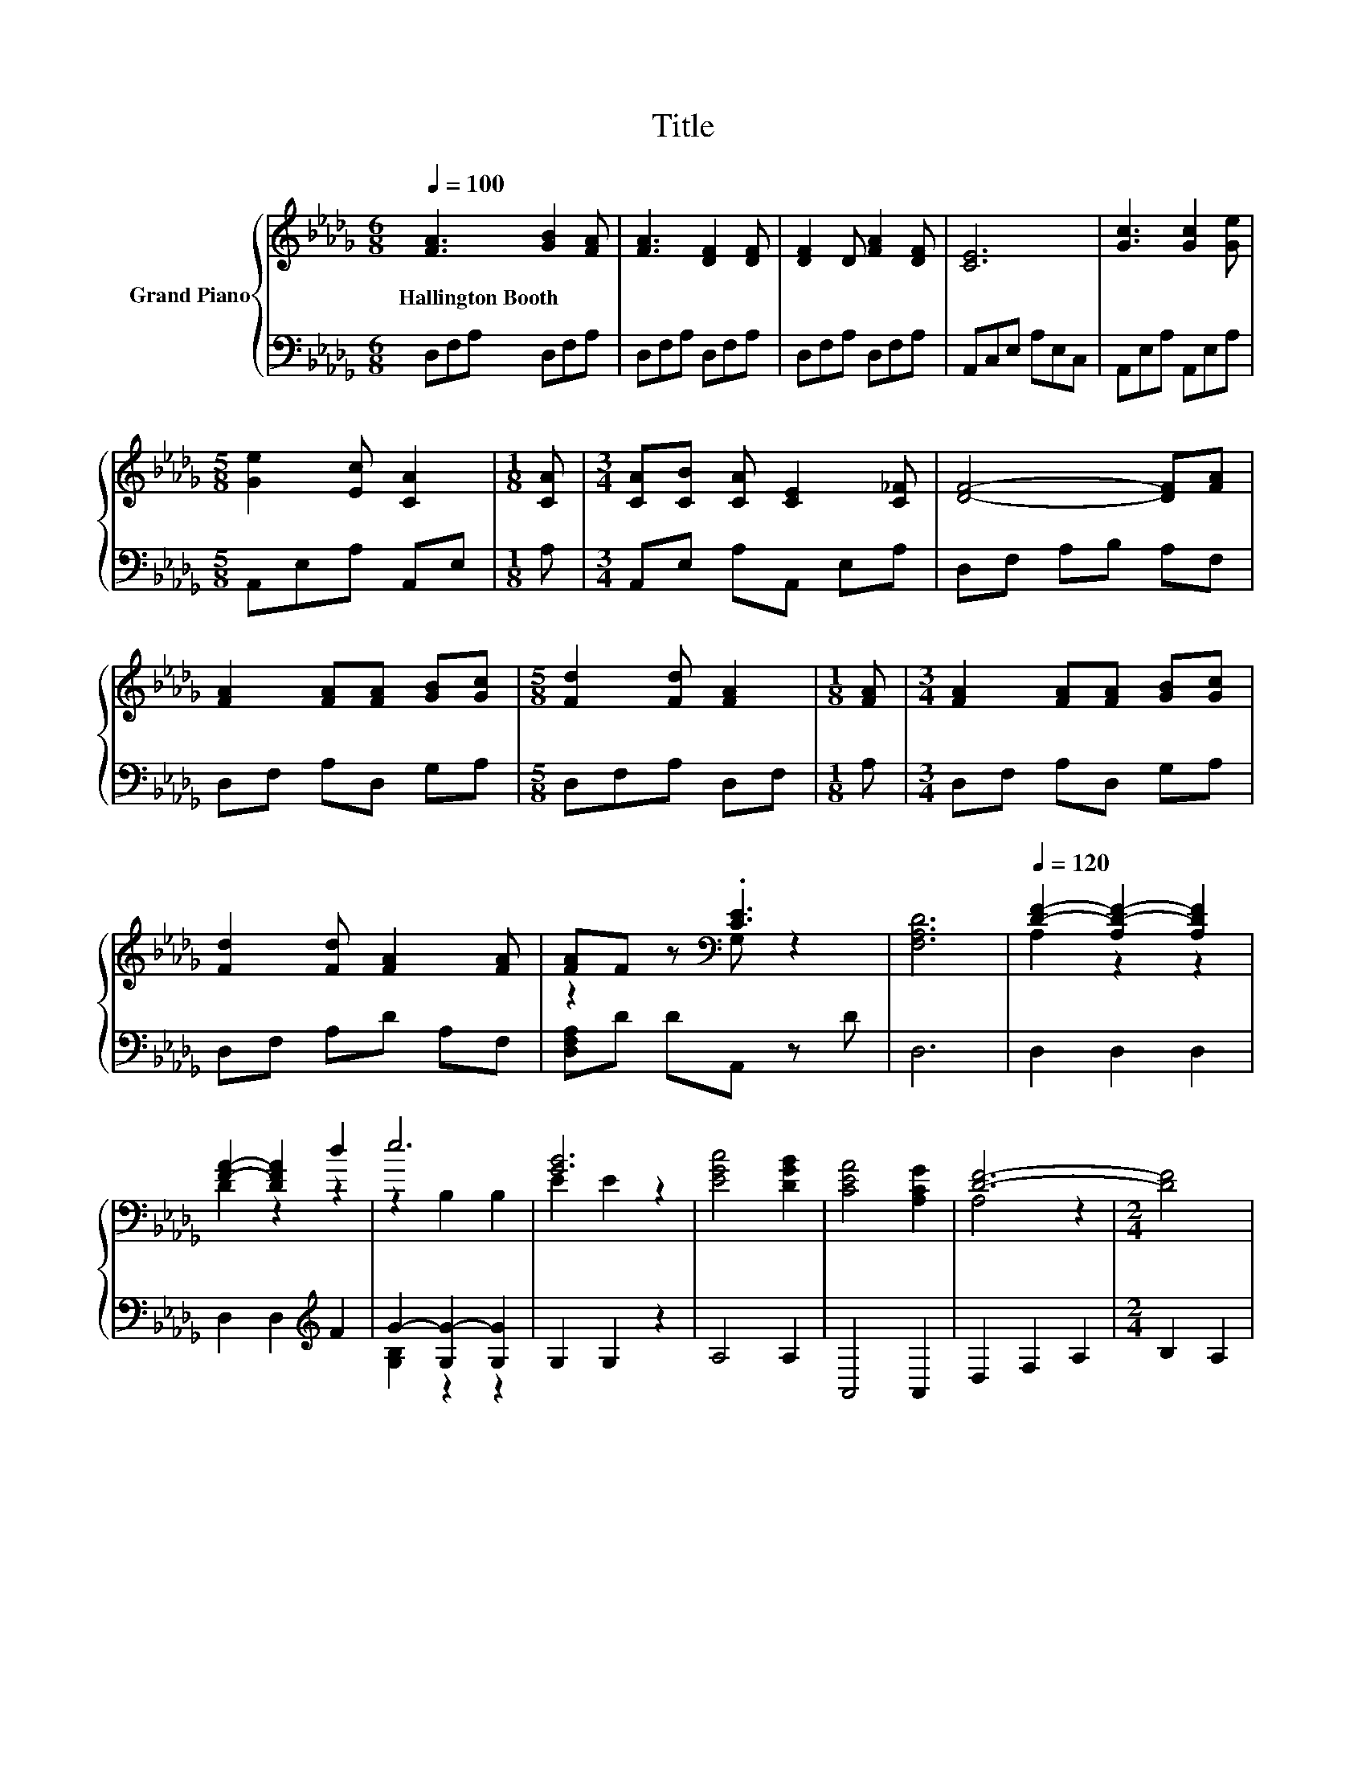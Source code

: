 X:1
T:Title
%%score { ( 1 3 ) | ( 2 4 ) }
L:1/8
Q:1/4=100
M:6/8
K:Db
V:1 treble nm="Grand Piano"
V:3 treble 
V:2 bass 
V:4 bass 
V:1
 [FA]3 [GB]2 [FA] | [FA]3 [DF]2 [DF] | [DF]2 D [FA]2 [DF] | [CE]6 | [Gc]3 [Gc]2 [Ge] | %5
w: Hallington~Booth * *|||||
[M:5/8] [Ge]2 [Ec] [CA]2 |[M:1/8] [CA] |[M:3/4] [CA][CB] [CA] [CE]2 [C_F] | [DF]4- [DF][FA] | %9
w: ||||
 [FA]2 [FA][FA] [GB][Gc] |[M:5/8] [Fd]2 [Fd] [FA]2 |[M:1/8] [FA] |[M:3/4] [FA]2 [FA][FA] [GB][Gc] | %13
w: ||||
 [Fd]2 [Fd] [FA]2 [FA] | [FA]F z[K:bass] .[CE]3 | [F,A,D]6 |[Q:1/4=120] [DF]2- [A,D-F-]2 [A,DF]2 | %17
w: ||||
 [FA]2- [DFA]2 d2 | e6 | [GB]6 | [EGc]4 [DGB]2 | [CEA]4 [A,CG]2 | [DF]6- |[M:2/4] [DF]4 | %24
w: |||||||
[M:1/4] z2 |[M:3/4] [A,DF]4 [DFA]2 | [Fd]4 [Fd]2 | [Ge]6 | [GB]6 | c4 A2 | f4 z2 | [Fd]6- | %32
w: ||||||||
 [Fd]4 z2 |] %33
w: |
V:2
 D,F,A, D,F,A, | D,F,A, D,F,A, | D,F,A, D,F,A, | A,,C,E, A,E,C, | A,,E,A, A,,E,A, | %5
[M:5/8] A,,E,A, A,,E, |[M:1/8] A, |[M:3/4] A,,E, A,A,, E,A, | D,F, A,B, A,F, | D,F, A,D, G,A, | %10
[M:5/8] D,F,A, D,F, |[M:1/8] A, |[M:3/4] D,F, A,D, G,A, | D,F, A,D A,F, | [D,F,A,]D DA,, z D | %15
 D,6 | D,2 D,2 D,2 | D,2 D,2[K:treble] F2 | G2- [G,G-]2 [G,G]2 | G,2 G,2 z2 | A,4 A,2 | A,,4 A,,2 | %22
 D,2 F,2 A,2 |[M:2/4] B,2 A,2 |[M:1/4] F,2 |[M:3/4] D,4 D,2 | [D,A,]4 [D,A,]2 | [G,B,]4 G,2 | %28
 G,4 G,2 | [A,EG]4 [A,C]2 | [A,A]4 [A,CG]2 | A,4 z2 | D,4 z2 |] %33
V:3
 x6 | x6 | x6 | x6 | x6 |[M:5/8] x5 |[M:1/8] x |[M:3/4] x6 | x6 | x6 |[M:5/8] x5 |[M:1/8] x | %12
[M:3/4] x6 | x6 | z2 z[K:bass] G, z2 | x6 | A,2 z2 z2 | D2 z2 z2 | z2 B,2 B,2 | E2 E2 z2 | x6 | %21
 x6 | A,4 z2 |[M:2/4] x4 |[M:1/4] x2 |[M:3/4] x6 | x6 | z2 z2 B,2 | E4 E2 | x6 | z2 B,2 e2 | x6 | %32
 A,4 z2 |] %33
V:4
 x6 | x6 | x6 | x6 | x6 |[M:5/8] x5 |[M:1/8] x |[M:3/4] x6 | x6 | x6 |[M:5/8] x5 |[M:1/8] x | %12
[M:3/4] x6 | x6 | x6 | x6 | x6 | x4[K:treble] x2 | [G,B,]2 z2 z2 | x6 | x6 | x6 | x6 |[M:2/4] x4 | %24
[M:1/4] x2 |[M:3/4] x6 | x6 | x6 | x6 | x6 | D2 z2 z2 | D,2 F,2 A,2 | x6 |] %33

